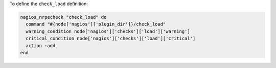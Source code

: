 .. This is an included how-to. 

To define the ``check_load`` definition:

.. code-block:: ruby

   nagios_nrpecheck "check_load" do
     command "#{node['nagios']['plugin_dir']}/check_load"
     warning_condition node['nagios']['checks']['load']['warning']
     critical_condition node['nagios']['checks']['load']['critical']
     action :add
   end



